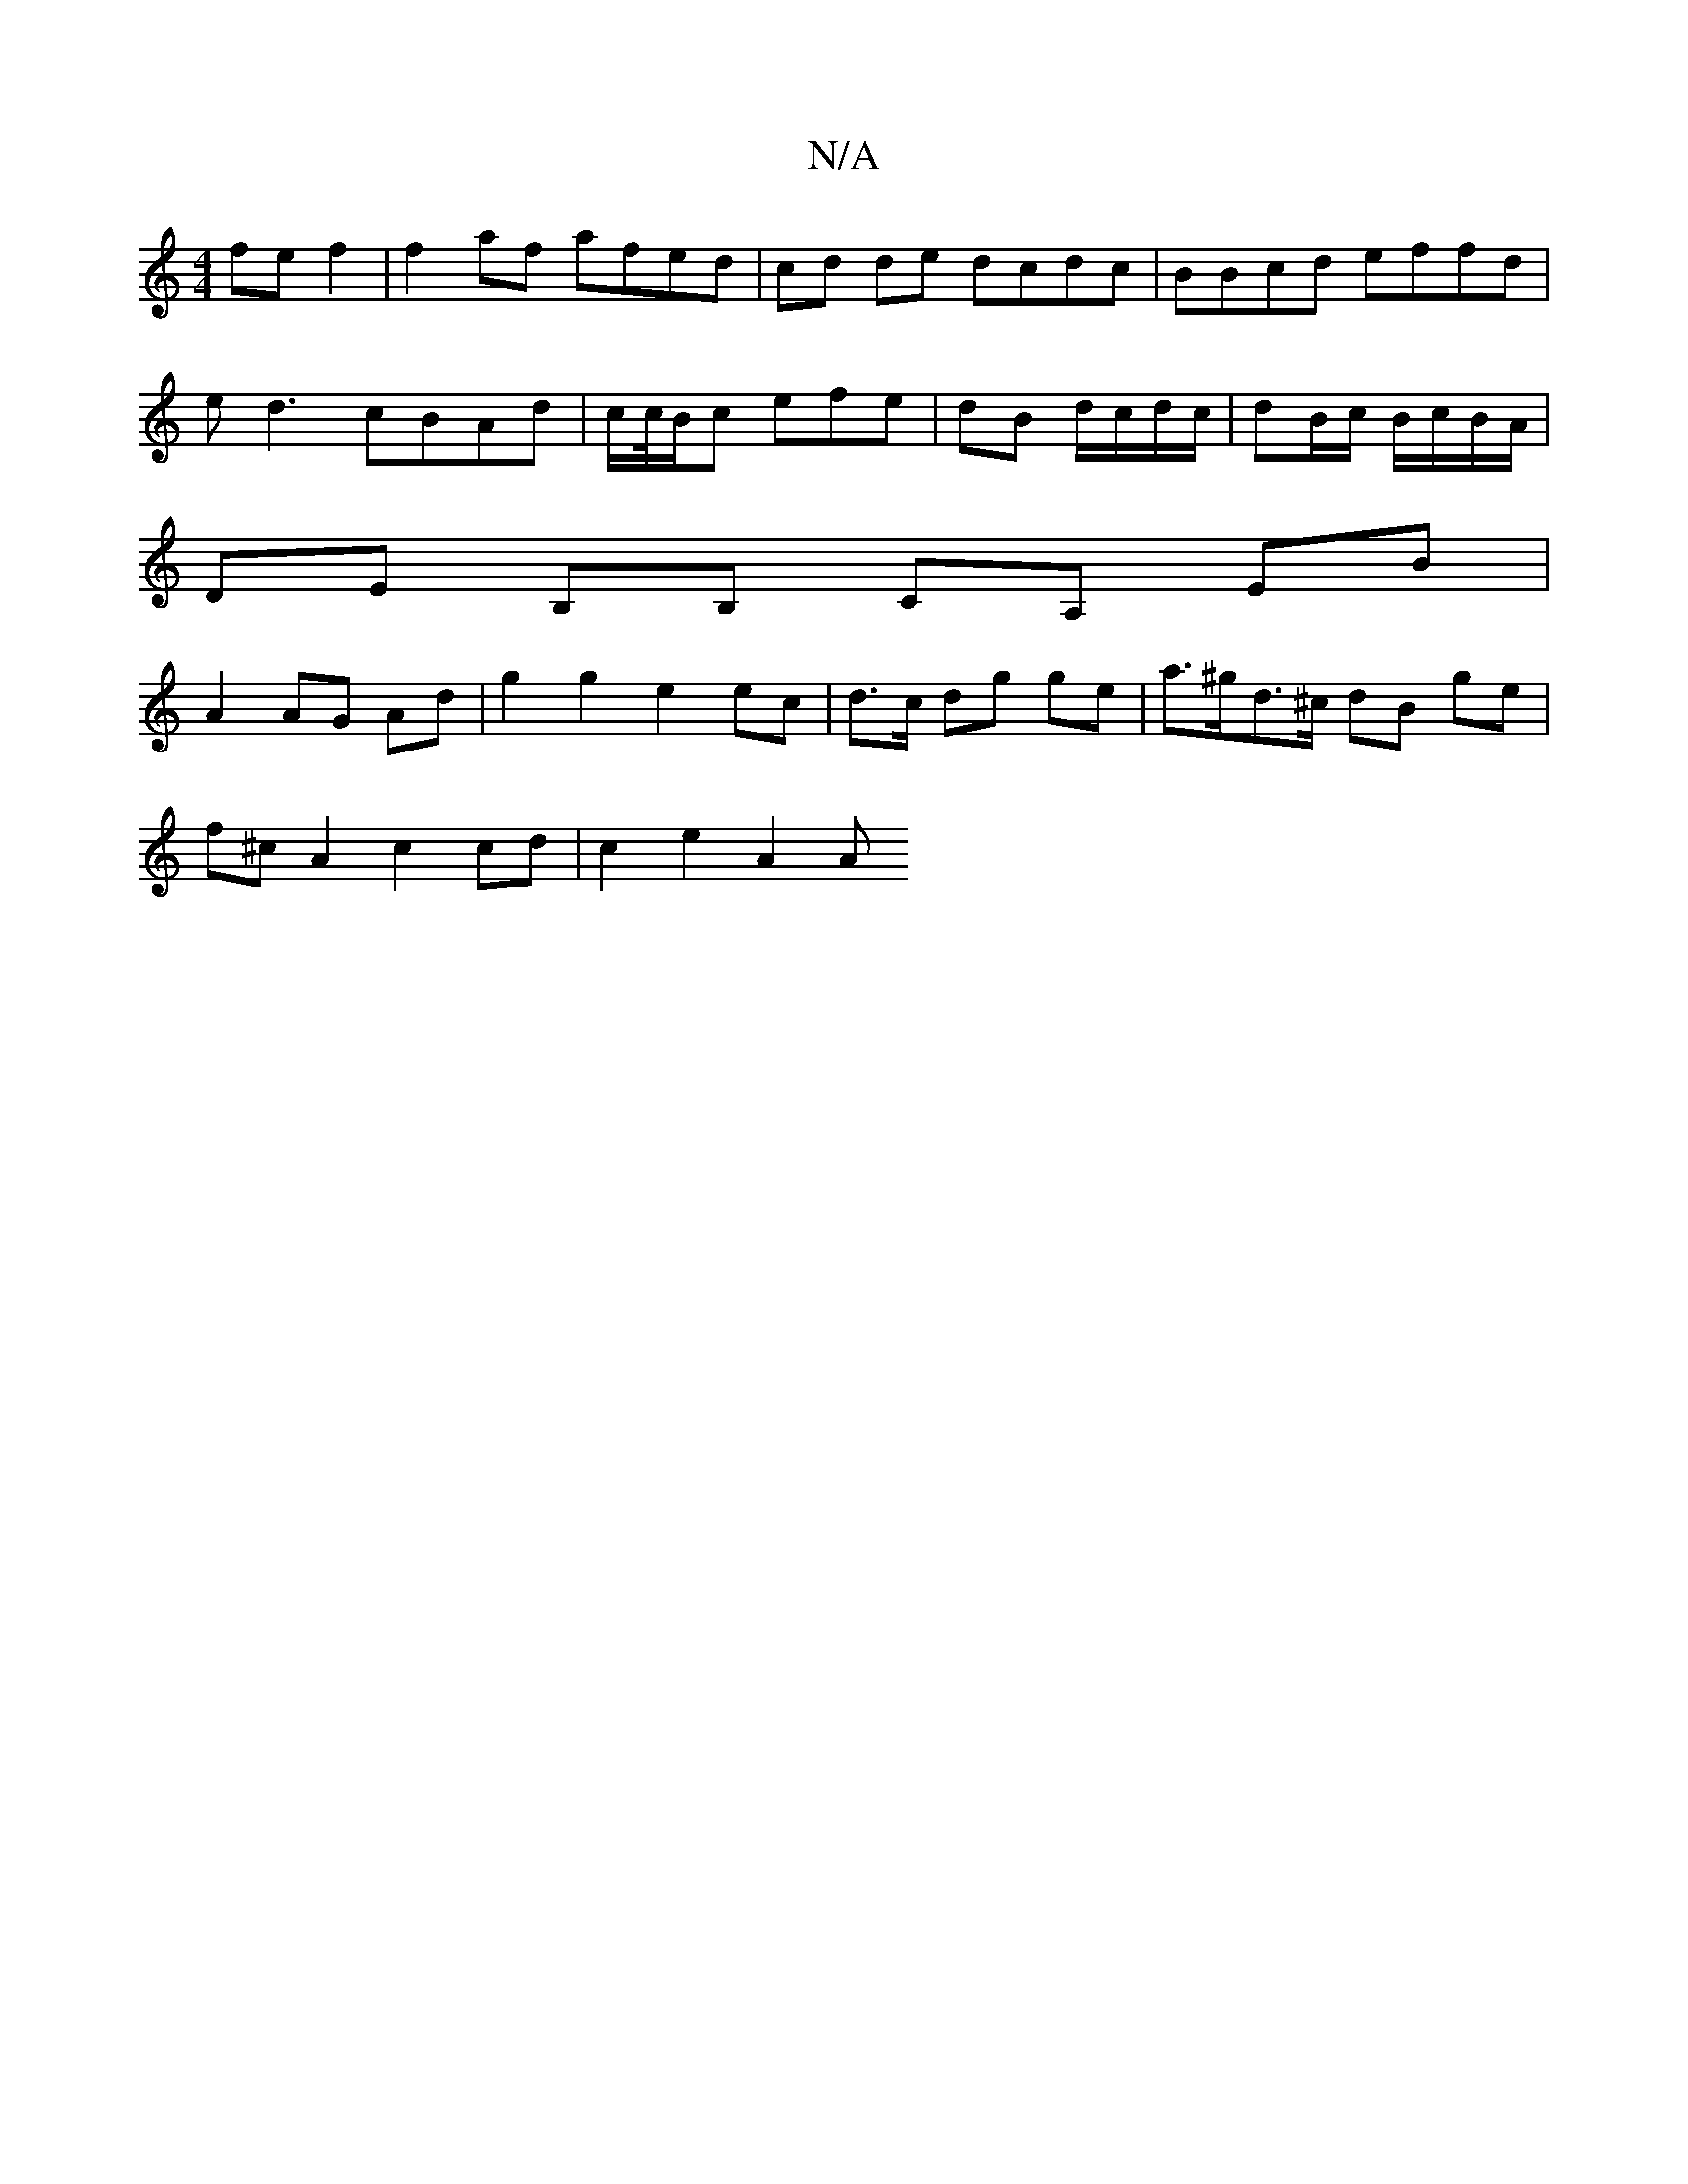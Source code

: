 X:1
T:N/A
M:4/4
R:N/A
K:Cmajor
 fe f2 | f2 af afed | cd de dcdc | BBcd effd |
ed3 cBAd | c/c//B/c efe | dB d/c/d/c/ | dB/c/ B/c/B/A/ |
DE B,B, CA, EB|
A2 AG- Ad | g2 g2 e2 ec | d>c dg ge | a>^gd>^c dB ge |
f^c A2 c2 cd | c2 e2 A2 A